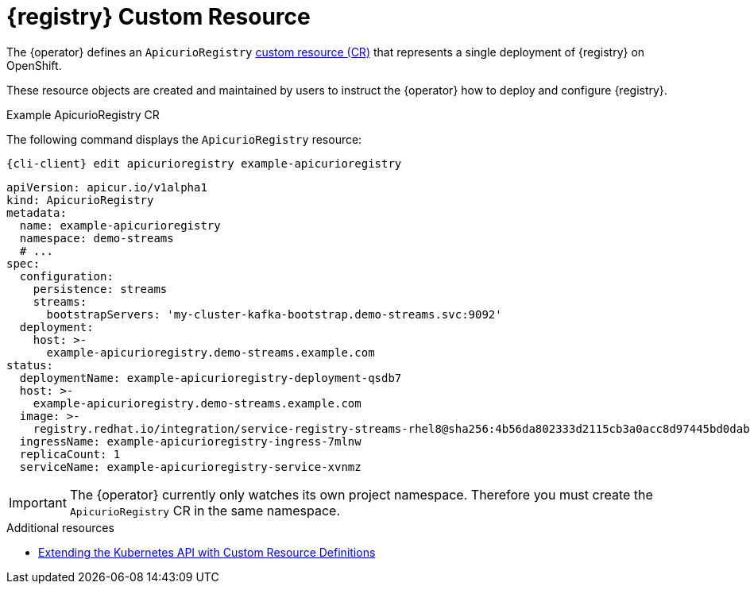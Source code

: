 [id="apicurio-registry-custom-resource"]
= {registry} Custom Resource

The {operator} defines an `ApicurioRegistry` link:https://docs.openshift.com/container-platform/4.6/operators/understanding/crds/crd-extending-api-with-crds.html[custom resource (CR)] that represents a single deployment of {registry} on OpenShift.

These resource objects are created and maintained by users to instruct the {operator} how to deploy and configure {registry}.

.Example ApicurioRegistry CR
The following command displays the `ApicurioRegistry` resource:

[source,bash,subs="attributes"]
----
{cli-client} edit apicurioregistry example-apicurioregistry
----

[source,yaml]
----
apiVersion: apicur.io/v1alpha1
kind: ApicurioRegistry
metadata:
  name: example-apicurioregistry
  namespace: demo-streams
  # ...
spec:
  configuration:
    persistence: streams
    streams:
      bootstrapServers: 'my-cluster-kafka-bootstrap.demo-streams.svc:9092'
  deployment:
    host: >-
      example-apicurioregistry.demo-streams.example.com
status:
  deploymentName: example-apicurioregistry-deployment-qsdb7
  host: >-
    example-apicurioregistry.demo-streams.example.com
  image: >-
    registry.redhat.io/integration/service-registry-streams-rhel8@sha256:4b56da802333d2115cb3a0acc8d97445bd0dab67b639c361816df27b7f1aa296
  ingressName: example-apicurioregistry-ingress-7mlnw
  replicaCount: 1
  serviceName: example-apicurioregistry-service-xvnmz
----

IMPORTANT: The {operator} currently only watches its own project namespace. Therefore you must create the `ApicurioRegistry` CR in the same namespace.

ifdef::apicurio-registry[]
NOTE: These configuration options may change or be renamed until {operator} leaves the alpha development stage.
endif::[]

.Additional resources
* link:https://docs.openshift.com/container-platform/4.6/operators/understanding/crds/crd-extending-api-with-crds.html[Extending the Kubernetes API with Custom Resource Definitions]
